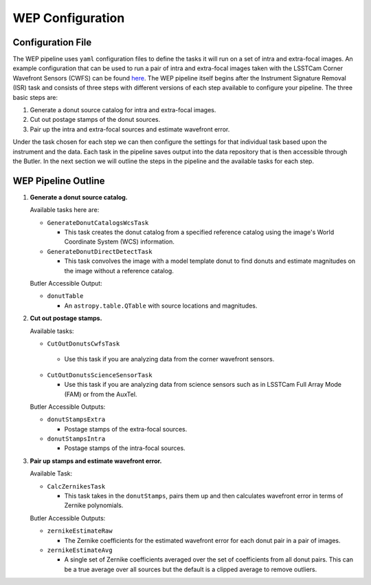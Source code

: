 .. _WEP_Configuration:

#######################
WEP Configuration
#######################

Configuration File
==================

The WEP pipeline uses ``yaml`` configuration files to define the tasks it will run on a set of intra and extra-focal images.
An example configuration that can be used to run a pair of intra and extra-focal images taken with the LSSTCam Corner Wavefront Sensors (CWFS) can be found `here <https://github.com/lsst-ts/ts_wep/blob/develop/tests/testData/pipelineConfigs/testCalcZernikesCwfsPipeline.yaml>`_.
The WEP pipeline itself begins after the Instrument Signature Removal (ISR) task and consists of three steps with different versions of each step available to configure your pipeline.
The three basic steps are:

1. Generate a donut source catalog for intra and extra-focal images.
2. Cut out postage stamps of the donut sources.
3. Pair up the intra and extra-focal sources and estimate wavefront error.

Under the task chosen for each step we can then configure the settings for that individual task based upon the instrument and the data.
Each task in the pipeline saves output into the data repository that is then accessible through the Butler.
In the next section we will outline the steps in the pipeline and the available tasks for each step.

WEP Pipeline Outline
====================
1. **Generate a donut source catalog.**

   Available tasks here are:

   - ``GenerateDonutCatalogsWcsTask``

     - This task creates the donut catalog from a specified reference catalog using the image's World Coordinate System (WCS) information.

   - ``GenerateDonutDirectDetectTask``

     - This task convolves the image with a model template donut to find donuts and estimate magnitudes on the image without a reference catalog.

   Butler Accessible Output:

   - ``donutTable``

     - An ``astropy.table.QTable`` with source locations and magnitudes.

2. **Cut out postage stamps.**

   Available tasks:

   - ``CutOutDonutsCwfsTask``

    - Use this task if you are analyzing data from the corner wavefront sensors.

   - ``CutOutDonutsScienceSensorTask``

     - Use this task if you are analyzing data from science sensors such as in LSSTCam Full Array Mode (FAM) or from the AuxTel.


   Butler Accessible Outputs:

   - ``donutStampsExtra``

     - Postage stamps of the extra-focal sources.

   - ``donutStampsIntra``

     - Postage stamps of the intra-focal sources.

3. **Pair up stamps and estimate wavefront error.**

   Available Task:

   - ``CalcZernikesTask``

     - This task takes in the ``donutStamps``, pairs them up and then calculates wavefront error in terms of Zernike polynomials.

   Butler Accessible Outputs:

   - ``zernikeEstimateRaw``

     - The Zernike coefficients for the estimated wavefront error for each donut pair in a pair of images.

   - ``zernikeEstimateAvg``

     - A single set of Zernike coefficients averaged over the set of coefficients from all donut pairs.
       This can be a true average over all sources but the default is a clipped average to remove outliers.
